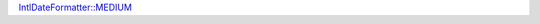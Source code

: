 `IntlDateFormatter::MEDIUM`_

.. _`IntlDateFormatter::MEDIUM`: https://php.net/manual/en/class.intldateformatter.php#intl.intldateformatter-constants
